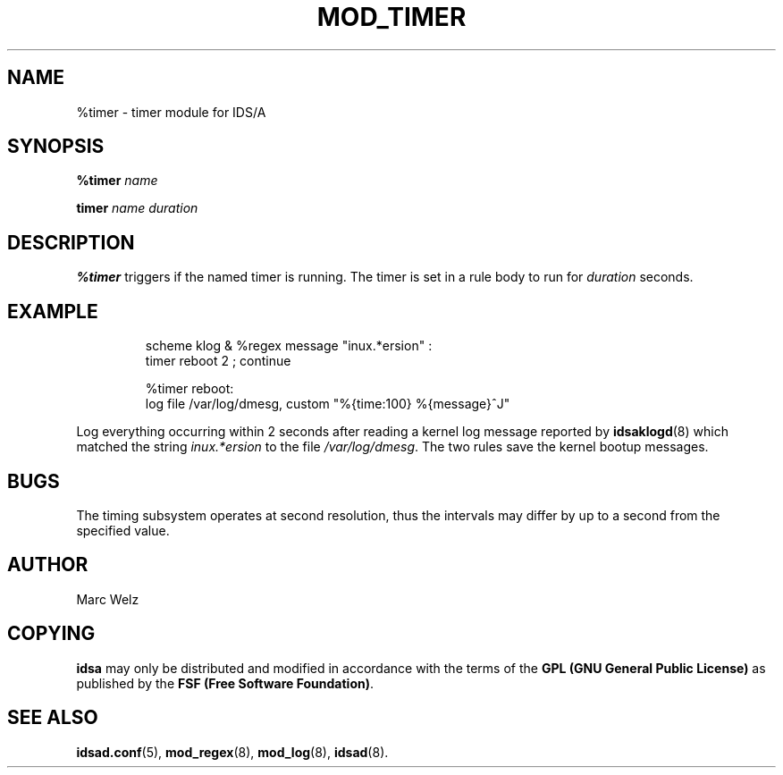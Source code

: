 .\" Process this file with
.\" groff -man -Tascii mod_timer.8
.\"
.TH MOD_TIMER 8 "APRIL 2002" "IDS/A System"
.SH NAME
%timer \- timer module for IDS/A
.SH SYNOPSIS
.B %timer
.I name
.sp
.B timer 
.I name duration
.SH DESCRIPTION
.B %timer
triggers if the named timer is running. The timer is
set in a rule body to run for 
.I duration
seconds.
.SH EXAMPLE
.RS
scheme klog & %regex message "inux.*ersion" : 
  timer reboot 2 ; continue
.sp
%timer reboot: 
  log file /var/log/dmesg, custom "%{time:100} %{message}^J"
.RE
.P 
Log everything occurring within 2 seconds after reading a kernel 
log message reported by
.BR idsaklogd (8) 
which matched the string 
.I inux.*ersion
to the file
.IR /var/log/dmesg .
The two rules save the kernel bootup messages.
.SH BUGS
The timing subsystem operates at second resolution, thus the 
intervals may differ by up to a second from the specified
value.
.SH AUTHOR
Marc Welz
.SH COPYING
.B idsa
may only be distributed and modified in accordance with the terms of the
.B GPL (GNU General Public License)
as published by the
.BR "FSF (Free Software Foundation)" .
.SH SEE ALSO
.BR idsad.conf (5),
.BR mod_regex (8),
.BR mod_log (8),
.BR idsad (8).
